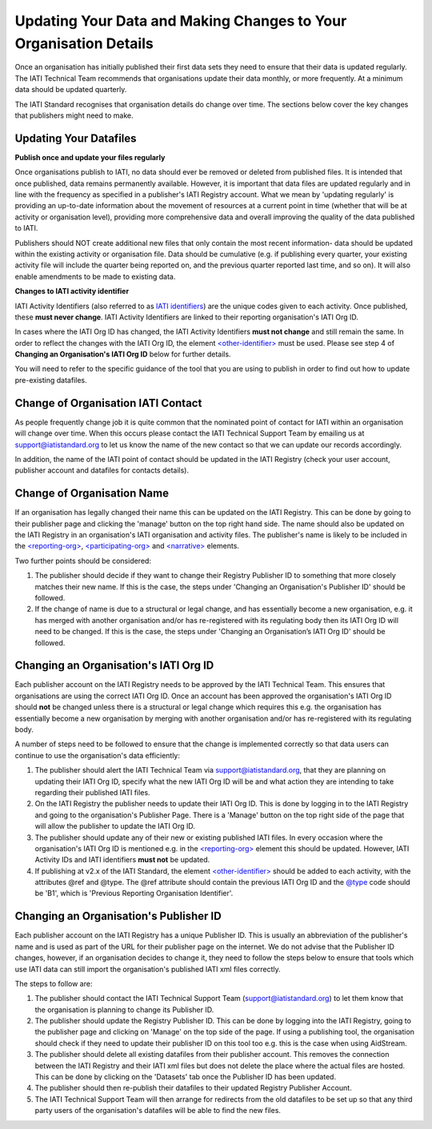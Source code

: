 Updating Your Data and Making Changes to Your Organisation Details
^^^^^^^^^^^^^^^^^^

Once an organisation has initially published their first data sets they need to ensure that their data is updated regularly. The IATI Technical Team recommends that organisations update their data monthly, or more frequently. At a minimum data should be updated quarterly. 

The IATI Standard recognises that organisation details do change over time. The sections below cover the key changes that publishers might need to make.


Updating Your Datafiles
=================================

**Publish once and update your files regularly**

Once organisations publish to IATI, no data should ever be removed or deleted from published files. It is intended that once published, data remains permanently available. However, it is important that data files are updated regularly and in line with the frequency as specified in a publisher's IATI Registry account. What we mean by 'updating regularly' is providing an up-to-date information about the movement of resources at a current point in time (whether that will be at activity or organisation level), providing more comprehensive data and overall improving the quality of the data published to IATI.

Publishers should NOT create additional new files that only contain the most recent information- data should be updated within the existing activity or organisation file. Data should be cumulative (e.g. if publishing every quarter, your existing activity file will include the quarter being reported on, and the previous quarter reported last time, and so on). It will also enable amendments to be made to existing data. 

**Changes to IATI activity identifier**

IATI Activity Identifiers (also referred to as  `IATI identifiers <http://iatistandard.org/202/activity-standard/iati-activities/iati-activity/other-identifier/>`__) are the unique codes given to each activity. Once published, these **must never change**. IATI Activity Identifiers are linked to their reporting organisation's IATI Org ID.

In cases where the IATI Org ID has changed, the IATI Activity Identifiers **must not change** and still remain the same. In order to reflect the changes with the IATI Org ID, the element `<other-identifier> <http://iatistandard.org/202/activity-standard/iati-activities/iati-activity/other-identifier/>`__ must be used. Please see step 4 of **Changing an Organisation's IATI Org ID** below for further details.

You will need to refer to the specific guidance of the tool that you are using to publish in order to find out how to update pre-existing datafiles.


Change of Organisation IATI Contact
===================================

As people frequently change job it is quite common that the nominated point of contact for IATI within an organisation will change over time. When this occurs please contact the IATI Technical Support Team by emailing us at support@iatistandard.org to let us know the name of the new contact so that we can update our records accordingly.

In addition, the name of the IATI point of contact should be updated in the IATI Registry (check your user account, publisher account and datafiles for contacts details).



Change of Organisation Name
=========================

If an organisation has legally changed their name this can be updated on the IATI Registry. This can be done by going to their publisher page and clicking the 'manage' button on the top right hand side. The name should also be updated on the IATI Registry in an organisation's IATI organisation and activity files. The publisher's name is likely to be included in the `<reporting-org> <http://iatistandard.org/202/activity-standard/iati-activities/iati-activity/reporting-org/>`__, `<participating-org> <http://iatistandard.org/202/activity-standard/iati-activities/iati-activity/participating-org/>`__ and `<narrative> <http://iatistandard.org/202/activity-standard/iati-activities/iati-activity/participating-org/narrative/>`__ elements.

Two further points should be considered:

1) The publisher should decide if they want to change their Registry Publisher ID to something that more closely matches their new name. If this is the case, the steps under 'Changing an Organisation's Publisher ID' should be followed.

2) If the change of name is due to a structural or legal change, and has essentially become a new organisation, e.g. it has merged with another organisation and/or has re-registered with its regulating body then its IATI Org ID will need to be changed. If this is the case, the steps under 'Changing an Organisation’s IATI Org ID' should be followed. 


Changing an Organisation's IATI Org ID
========================

Each publisher account on the IATI Registry needs to be approved by the IATI Technical Team. This ensures that organisations are using the correct IATI Org ID. Once an account has been approved the organisation's IATI Org ID should **not** be changed unless there is a structural or legal change which requires this e.g. the organisation has essentially become a new organisation by merging with another organisation and/or has re-registered with its regulating body.

A number of steps need to be followed to ensure that the change is implemented correctly so that data users can continue to use the organisation's data efficiently:

1) The publisher should alert the IATI Technical Team via support@iatistandard.org, that they are planning on updating their IATI Org ID, specify what the new IATI Org ID will be and what action they are intending to take regarding their published IATI files.

2) On the IATI Registry the publisher needs to update their IATI Org ID. This is done by logging in to the IATI Registry and going to the organisation's Publisher Page. There is a 'Manage' button on the top right side of the page that will allow the publisher to update the IATI Org ID.

3) The publisher should update any of their new or existing published IATI files. In every occasion where the organisation's IATI Org ID is mentioned e.g. in the `<reporting-org> <http://iatistandard.org/202/activity-standard/iati-activities/iati-activity/reporting-org/>`__ element this should be updated. However, IATI Activity IDs and IATI identifiers **must not** be updated.

4) If publishing at v2.x of the IATI Standard, the element `<other-identifier> <http://iatistandard.org/202/activity-standard/iati-activities/iati-activity/other-identifier/>`__ should be added to each activity, with the attributes @ref and @type. The @ref attribute should contain the previous IATI Org ID and the `@type <http://iatistandard.org/202/codelists/OtherIdentifierType/>`__ code should be 'B1', which is 'Previous Reporting Organisation Identifier'.



Changing an Organisation's Publisher ID
=======================

Each publisher account on the IATI Registry has a unique Publisher ID. This is usually an abbreviation of the publisher's name and is used as part of the URL for their publisher page on the internet. We do not advise that the Publisher ID changes, however, if an organisation decides to change it, they need to follow the steps below to ensure that tools which use IATI data can still import the organisation's published IATI xml files correctly.

The steps to follow are:

1) The publisher should contact the IATI Technical Support Team (support@iatistandard.org) to let them know that the organisation is planning to change its Publisher ID.

2) The publisher should update the Registry Publisher ID. This can be done by logging into the IATI Registry, going to the publisher page and clicking on 'Manage' on the top side of the page. If using a publishing tool, the organisation should check if they need to update their publisher ID on this tool too e.g. this is the case when using AidStream.

3) The publisher should delete all existing datafiles from their publisher account. This removes the connection between the IATI Registry and their IATI xml files but does not delete the place where the actual files are hosted. This can be done by clicking on the 'Datasets' tab once the Publisher ID has been updated.

4) The publisher should then re-publish their datafiles to their updated Registry Publisher Account.

5) The IATI Technical Support Team will then arrange for redirects from the old datafiles to be set up so that any third party users of the organisation's datafiles will be able to find the new files.
